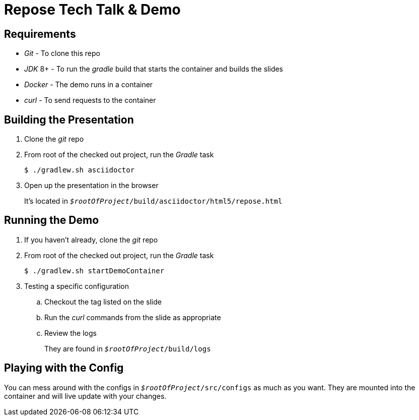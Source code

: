 = *Repose* Tech Talk & Demo

== Requirements

* _Git_ - To clone this repo
* _JDK_ 8+ - To run the _gradle_ build that starts the container and builds the slides
* _Docker_ - The demo runs in a container
* _curl_ - To send requests to the container

== Building the Presentation

. Clone the _git_ repo

. From root of the checked out project, run the _Gradle_ task
+
[source, bash]
--
$ ./gradlew.sh asciidoctor
--

. Open up the presentation in the browser
+
It's located in `_$rootOfProject_/build/asciidoctor/html5/repose.html`

== Running the Demo

. If you haven't already, clone the _git_ repo

. From root of the checked out project, run the _Gradle_ task
+
[source, bash]
--
$ ./gradlew.sh startDemoContainer
--

. Testing a specific configuration

.. Checkout the tag listed on the slide

.. Run the _curl_ commands from the slide as appropriate

.. Review the logs
+
They are found in `_$rootOfProject_/build/logs`

== Playing with the Config

You can mess around with the configs in `_$rootOfProject_/src/configs` as much as you want.
They are mounted into the container and will live update with your changes.
